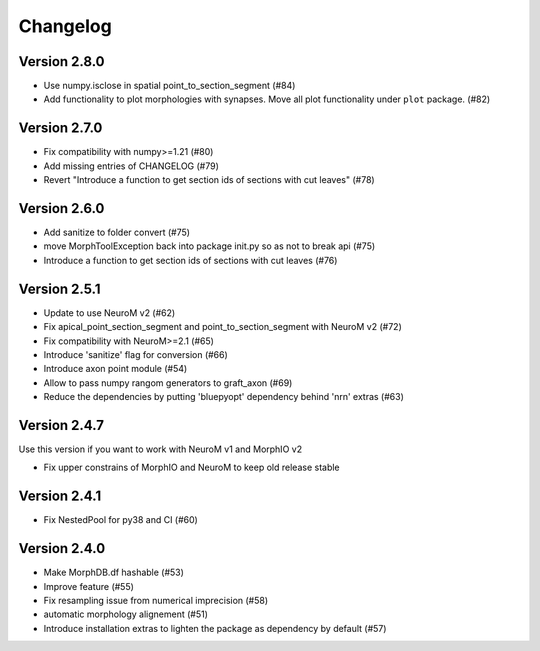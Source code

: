 Changelog
=========

Version 2.8.0
-------------
- Use numpy.isclose in spatial point_to_section_segment (#84)
- Add functionality to plot morphologies with synapses. Move all plot functionality under
  ``plot`` package. (#82)

Version 2.7.0
-------------
- Fix compatibility with numpy>=1.21 (#80)
- Add missing entries of CHANGELOG (#79)
- Revert "Introduce a function to get section ids of sections with cut leaves" (#78)

Version 2.6.0
-------------
- Add sanitize to folder convert (#75)
- move MorphToolException back into package init.py so as not to break api (#75)
- Introduce a function to get section ids of sections with cut leaves (#76)

Version 2.5.1
-------------
- Update to use NeuroM v2 (#62)
- Fix apical_point_section_segment and point_to_section_segment with NeuroM v2 (#72)
- Fix compatibility with NeuroM>=2.1 (#65)
- Introduce 'sanitize' flag for conversion (#66)
- Introduce axon point module (#54)
- Allow to pass numpy rangom generators to graft_axon (#69)
- Reduce the dependencies by putting 'bluepyopt' dependency behind 'nrn' extras (#63)

Version 2.4.7
-------------
Use this version if you want to work with NeuroM v1 and MorphIO v2

- Fix upper constrains of MorphIO and NeuroM to keep old release stable

Version 2.4.1
-------------
- Fix NestedPool for py38 and CI (#60)

Version 2.4.0
-------------
- Make MorphDB.df hashable (#53)
- Improve feature (#55)
- Fix resampling issue from numerical imprecision (#58)
- automatic morphology alignement (#51)
- Introduce installation extras to lighten the package as dependency by default (#57)
